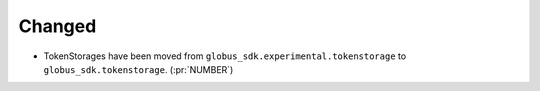 
Changed
~~~~~~~

- TokenStorages have been moved from ``globus_sdk.experimental.tokenstorage``
  to ``globus_sdk.tokenstorage``. (:pr:`NUMBER`)
